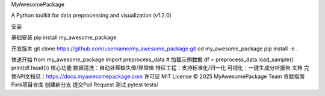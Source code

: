 MyAwesomePackage

A Python toolkit for data preprocessing and visualization (v1.2.0)

安装

基础安装
pip install my_awesome_package

开发版本
git clone https://github.com/username/my_awesome_package.git cd my_awesome_package pip install -e .

快速开始
from my_awesome_package import preprocess_data  # 加载示例数据 df = preprocess_data.load_sample() print(df.head())
核心功能
数据清洗：自动处理缺失值/异常值
特征工程：支持标准化/归一化
可视化：一键生成分析报告
文档
完整API文档见：https://docs.myawesomepackage.com
许可证
MIT License © 2025 MyAwesomePackage Team
贡献指南
Fork项目仓库
创建新分支
提交Pull Request
测试
pytest tests/